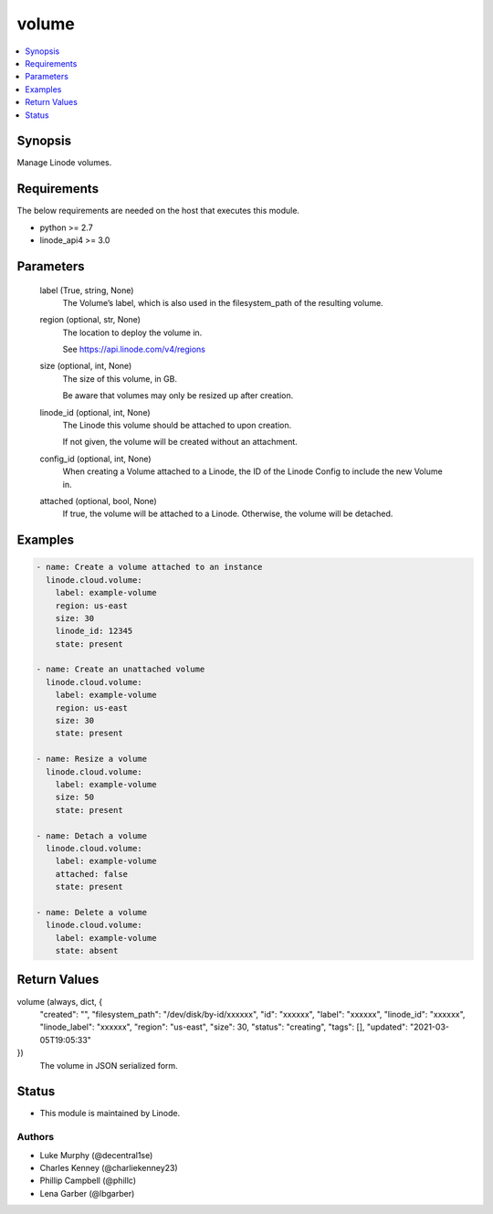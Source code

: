 .. _volume_module:


volume
======

.. contents::
   :local:
   :depth: 1


Synopsis
--------

Manage Linode volumes.



Requirements
------------
The below requirements are needed on the host that executes this module.

- python >= 2.7
- linode_api4 >= 3.0



Parameters
----------

  label (True, string, None)
    The Volume’s label, which is also used in the filesystem_path of the resulting volume.


  region (optional, str, None)
    The location to deploy the volume in.

    See https://api.linode.com/v4/regions


  size (optional, int, None)
    The size of this volume, in GB.

    Be aware that volumes may only be resized up after creation.


  linode_id (optional, int, None)
    The Linode this volume should be attached to upon creation.

    If not given, the volume will be created without an attachment.


  config_id (optional, int, None)
    When creating a Volume attached to a Linode, the ID of the Linode Config to include the new Volume in.


  attached (optional, bool, None)
    If true, the volume will be attached to a Linode. Otherwise, the volume will be detached.









Examples
--------

.. code-block:: yaml+jinja

    
    - name: Create a volume attached to an instance
      linode.cloud.volume:
        label: example-volume
        region: us-east
        size: 30
        linode_id: 12345
        state: present
        
    - name: Create an unattached volume
      linode.cloud.volume:
        label: example-volume
        region: us-east
        size: 30
        state: present
        
    - name: Resize a volume
      linode.cloud.volume:
        label: example-volume
        size: 50
        state: present
        
    - name: Detach a volume
      linode.cloud.volume:
        label: example-volume
        attached: false
        state: present
        
    - name: Delete a volume
      linode.cloud.volume:
        label: example-volume
        state: absent



Return Values
-------------

volume (always, dict, {
 "created": "",
 "filesystem_path": "/dev/disk/by-id/xxxxxx",
 "id": "xxxxxx",
 "label": "xxxxxx",
 "linode_id": "xxxxxx",
 "linode_label": "xxxxxx",
 "region": "us-east",
 "size": 30,
 "status": "creating",
 "tags": [],
 "updated": "2021-03-05T19:05:33"
})
  The volume in JSON serialized form.





Status
------




- This module is maintained by Linode.



Authors
~~~~~~~

- Luke Murphy (@decentral1se)
- Charles Kenney (@charliekenney23)
- Phillip Campbell (@phillc)
- Lena Garber (@lbgarber)

